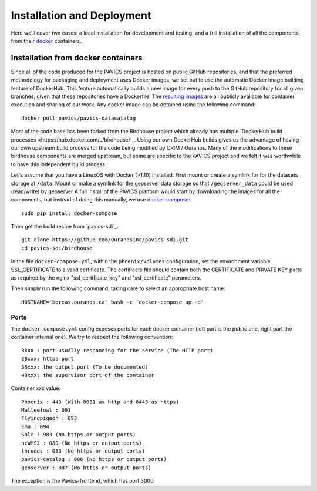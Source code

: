 ===========================
Installation and Deployment
===========================

Here we'll cover two cases: a local installation for development and testing, and a full installation of all the components from their `docker`_ containers.


Installation from docker containers
===================================

Since all of the code produced for the PAVICS project is hosted on public GitHub repositories, and that the preferred methodology for packaging and deployment uses Docker images, we set out to use the automatic Docker Image building feature of DockerHub. This feature automatically builds a new image for every push to the GitHub repository for all given branches, given that these repositories have a Dockerfile. The `resulting images <https://hub.docker.com/u/pavics/>`_ are all publicly available for container execution and sharing of our work. Any docker image can be obtained using the following command::

   docker pull pavics/pavics-datacatalog

Most of the code base has been forked from the Birdhouse project which already has multiple `DockerHub build processes <https://hub.docker.com/u/birdhouse/`_. Using our own DockerHub builds gives us the advantage of having our own upstream build process for the code being modified by CRIM / Ouranos. Many of the modifications to these birdhouse components are merged upstream, but some are specific to the PAVICS project and we felt it was worthwhile to have this independent build process.

Let's assume that you have a LinuxOS with Docker (>1.10) installed.
First mount or create a symlink for for the datasets storage at ``/data``.
Mount or make a symlink for the geoserver data storage so that ``/geoserver_data`` could be used (read/write) by geoserver
A full install of the PAVICS platform would start by downloading the images for all the components, but instead of doing this manually, we use `docker-compose <https://docs.docker.com/compose/>`_::

   sudo pip install docker-compose

Then get the build recipe from `pavics-sdi`_::

   git clone https://github.com/Ouranosinc/pavics-sdi.git
   cd pavics-sdi/birdhouse

In the file ``docker-compose.yml``, within the ``phoenix/volumes`` configuration, set the environment variable SSL_CERTIFICATE  to a valid certificate. The certificate file should contain both the CERTIFICATE and PRIVATE KEY parts as required by the nginx "ssl_certificate_key" and "ssl_certificate" parameters.

Then simply run the following command, taking care to select an appropriate host name::

   HOSTNAME='boreas.ouranos.ca' bash -c 'docker-compose up -d'


Ports
-----
The ``docker-compose.yml`` config exposes ports for each docker container (left part is the public one, right part the container internal one). We try to respect the following convention::

   8xxx : port usually responding for the service (The HTTP port)
   28xxx: https port
   38xxx: the output port (To be documented)
   48xxx: the supervisor port of the container

Container xxx value::

   Phoenix : 443 (With 8081 as http and 8443 as https)
   Malleefowl : 091
   Flyingpigeon : 093
   Emu : 094
   Solr : 983 (No https or output ports)
   ncWMS2 : 080 (No https or output ports)
   thredds : 083 (No https or output ports)
   pavics-catalog : 086 (No https or output ports)
   geoserver : 087 (No https or output ports)

The exception is the Pavics-frontend, which has port 3000.









.. _docker: http://docker.com